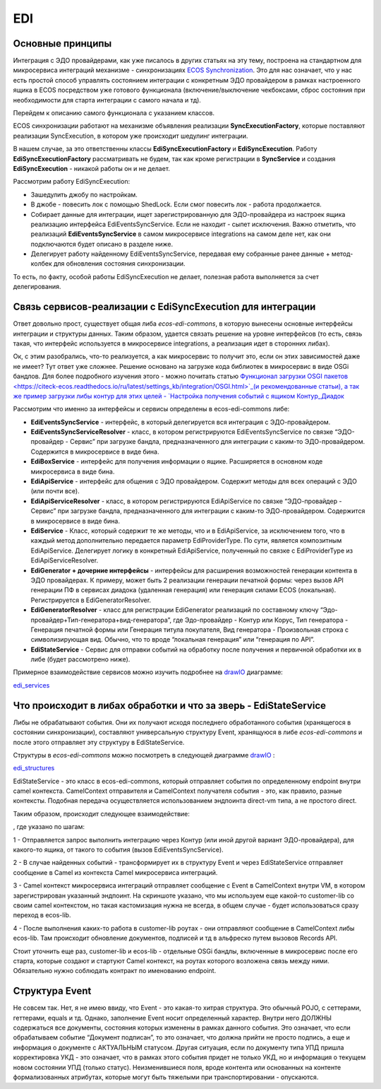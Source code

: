 EDI
=====

Основные принципы
-------------------

Интеграция с ЭДО провайдерами, как уже писалось в других статьях на эту тему, построена на стандартном для микросервиса интеграций механизме - синхронизациях `ECOS Synchronization <https://citeck-ecos.readthedocs.io/ru/latest/settings_kb/integration/ECOS%20Synchronization.html>`_. Это для нас означает, что у нас есть простой способ управлять состоянием интеграции с конкретным ЭДО провайдером в рамках настроенного ящика в ECOS посредством уже готового функционала (включение/выключение чекбоксами, сброс состояния при необходимости для старта интеграции с самого начала и тд).

Перейдем к описанию самого функционала с указанием классов.

ECOS синхронизации работают на механизме объявления реализации **SyncExecutionFactory**, которые поставляют реализации SyncExecution, в котором уже происходит шедулинг интеграции.

В нашем случае, за это ответственны классы **EdiSyncExecutionFactory** и **EdiSyncExecution**. Работу **EdiSyncExecutionFactory** рассматривать не будем, так как кроме регистрации в **SyncService** и создания **EdiSyncExecution** - никакой работы он и не делает.

Рассмотрим работу EdiSyncExecution:

* Зашедулить джобу по настройкам.
* В джобе - повесить лок с помощью ShedLock. Если смог повесить лок - работа продолжается.
* Собирает данные для интеграции, ищет зарегистрированную для ЭДО-провайдера из настроек ящика реализацию интерфейса EdiEventsSyncService. Если не находит - сыпет исключения. Важно отметить, что реализаций **EdiEventsSyncService** в самом микросервисе integrations на самом деле нет, как они подключаются будет описано в разделе ниже.
* Делегирует работу найденному EdiEventsSyncService, передавая ему собранные ранее данные + метод-колбек для обновления состояния синхронизации.

То есть, по факту, особой работы EdiSyncExecution не делает, полезная работа выполняется за счет делегирования.

Связь сервисов-реализации с EdiSyncExecution для интеграции
------------------------------------------------------------
Ответ довольно прост, существует общая либа *ecos-edi-commons*, в которую вынесены основные интерфейсы интеграции и структуры данных. Таким образом, удается связать решение на уровне интерфейсов (то есть, связь такая, что интерфейс используется в микросервисе integrations, а реализация идет в сторонних либах).

Ок, с этим разобрались, что-то реализуется, а как микросервис то получит это, если он этих зависимостей даже не имеет? Тут ответ уже сложнее. Решение основано на загрузке кода библиотек в микросервис в виде OSGi бандлов. Для более подробного изучения этого - можно почитать статью `Функционал загрузки OSGI пакетов <https://citeck-ecos.readthedocs.io/ru/latest/settings_kb/integration/OSGI.html>`_(и рекомендованные статьи), а так же пример загрузки либы контур для этих целей - `Настройка получения событий с ящиком Контур_Диадок <https://citeck-ecos.readthedocs.io/ru/latest/settings_kb/integration/EDI_integration/events_kontur.html>`_ 

Рассмотрим что именно за интерфейсы и сервисы определены в ecos-edi-commons либе:

* **EdiEventsSyncService** - интерфейс, в который делегируется вся интеграция с ЭДО-провайдером.
* **EdiEventsSyncServiceResolver** - класс, в котором регистрируются EdiEventsSyncService по связке “ЭДО-провайдер - Сервис” при загрузке бандла, предназначенного для интеграции с каким-то ЭДО-провайдером. Содержится в микросервисе в виде бина.
* **EdiBoxService** - интерфейс для получения информации о ящике. Расширяется в основном коде микросервиса в виде бина.
* **EdiApiService** - интерфейс для общения с ЭДО провайдером. Содержит методы для всех операций с ЭДО (или почти все).
* **EdiApiServiceResolver** - класс, в котором регистрируются EdiApiService по связке “ЭДО-провайдер - Сервис” при загрузке бандла, предназначенного для интеграции с каким-то ЭДО-провайдером. Содержится в микросервисе в виде бина.
* **EdiService** - Класс, который содержит те же методы, что и в EdiApiService, за исключением того, что в каждый метод дополнительно передается параметр EdiProviderType. По сути, является композитным EdiApiService. Делегирует логику в конкретный EdiApiService, полученный по связке с EdiProviderType из EdiApiServiceResolver.
* **EdiGenerator + дочерние интерфейсы** - интерфейсы для расширения возможностей генерации контента в ЭДО провайдерах. К примеру, может быть 2 реализации генерации печатной формы: через вызов API генерации ПФ в сервисах диадока (удаленная генерация) или генерация силами ECOS (локальная). Регистрируется в EdiGeneratorResolver.
* **EdiGeneratorResolver** - класс для регистрации EdiGenerator реализаций по составному ключу “Эдо-провайдер+Тип-генератора+вид-генератора”, где Эдо-провайдер - Контур или Корус, Тип генератора - Генерация печатной формы или Генерация титула покупателя, Вид генератора - Произвольная строка с символизирующая вид. Обычно, что то вроде “локальная генерация” или “генерация по API”.
* **EdiStateService** - Сервис для отправки событий на обработку после получения и первичной обработки их в либе (будет рассмотрено ниже).
  
Примерное взаимодействие сервисов можно изучить подробнее на `drawIO <https://app.diagrams.net/>`_ диаграмме:

`edi_services <https://docs.google.com/document/d/1OPjXLsTkOio4ikiG_a2d7aas_0W6fUrIbDGyNKA2uyY/edit?usp=sharing>`_

Что происходит в либах обработки и что за зверь - EdiStateService
-------------------------------------------------------------------
Либы не обрабатывают события. Они их получают исходя последнего обработанного события (хранящегося в состоянии синхронизации), составляют универсальную структуру Event, хранящуюся в либе *ecos-edi-commons* и после этого отправляет эту структуру в EdiStateService.

Структуры в *ecos-edi-commons* можно посмотреть в следующей диаграмме `drawIO <https://app.diagrams.net/>`_ :

`edi_structures <https://docs.google.com/document/d/1zWTdASmNCthb7vuQkwz1ocGGUTYzKlldM1hXl1JdALQ/edit?usp=sharing>`_

EdiStateService - это класс в ecos-edi-commons, который отправляет события по определенному endpoint внутри camel контекста. CamelContext отправителя и CamelContext получателя события - это, как правило, разные контексты. Подобная передача осуществляется использованием эндпоинта direct-vm типа, а не простого direct.

Таким образом, происходит следующее взаимодействие:

.. image:: _static/EDI/integration_EDI_1.png
	:width: 800
	:align: center
	:alt: Integration EDI

, где указано по шагам:

1 - Отправляется запрос выполнить интеграцию через Контур (или иной другой вариант ЭДО-провайдера), для какого-то ящика, от такого то события (вызов EdiEventsSyncService).

2 - В случае найденных событий - трансформирует их в структуру Event и через EdiStateService отправляет сообщение в Camel из контекста Camel микросервиса интеграций.

3 - Camel контекст микросервиса интеграций отправляет сообщение с Event в CamelContext внутри VM, в котором зарегистрирован указанный эндпоинт. На скриншоте указано, что мы используем еще какой-то customer-lib со своим camel контекстом, но такая кастомизация нужна не всегда, в общем случае - будет использоваться сразу переход в ecos-lib.

4 - После выполнения каких-то работа в customer-lib роутах - они отправляют сообщение в CamelContext либы ecos-lib. Там происходит обновление документов, подписей и тд в альфреско путем вызовов Records API.

Стоит уточнить еще раз, customer-lib и ecos-lib - отдельные OSGi бандлы, включенные в микросервис после его старта, которые создают и стартуют Camel контекст, на роутах которого возложена связь между ними. Обязательно нужно соблюдать контракт по именованию endpoint. 

Структура Event
----------------

Не совсем так. Нет, я не имею ввиду, что Event - это какая-то хитрая структура. Это обычный POJO, с сеттерами, геттерами, equals и тд.
Однако, заполнение Event носит определенный характер. Внутри него ДОЛЖНЫ содержаться все документы, состояния которых изменены в рамках данного события.
Это означает, что если обрабатываем событие “Документ подписан”, то это означает, что должна прийти не просто подпись, а еще и информация о документе с АКТУАЛЬНЫМ статусом.
Другая ситуация, если по документу типа УПД пришла корректировка УКД - это означает, что в рамках этого события придет не только УКД, но и информация о текущем новом состоянии УПД (только статус).
Неизменившиеся поля, вроде контента или основанных на контенте формализованных атрибутах, которые могут быть тяжелыми при транспортировании - опускаются.